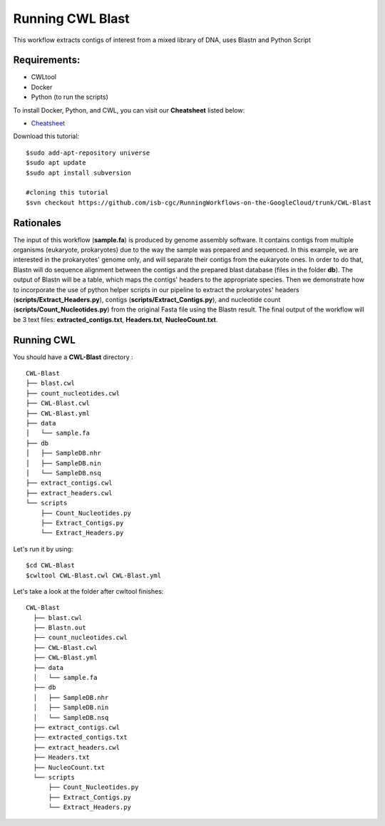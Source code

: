 ==================
Running CWL Blast
==================


This workflow extracts contigs of interest from a mixed library of DNA, uses Blastn and Python Script



Requirements:
=============


-  CWLtool
-  Docker
-  Python (to run the scripts)

To install Docker, Python, and CWL, you can visit our **Cheatsheet** listed below:

- `Cheatsheet <https://isb-cancer-genomics-cloud.readthedocs.io/en/kyle-staging/sections/gcp-info/Cheatsheet.html>`_


Download this tutorial:
::

  $sudo add-apt-repository universe
  $sudo apt update
  $sudo apt install subversion

  #cloning this tutorial
  $svn checkout https://github.com/isb-cgc/RunningWorkflows-on-the-GoogleCloud/trunk/CWL-Blast

Rationales
==========

The input of this workflow (**sample.fa**) is produced by genome assembly software. It contains contigs from multiple organisms (eukaryote, prokaryotes) due to the way the sample was prepared and sequenced.
In this example, we are interested in the prokaryotes' genome only, and will separate their contigs from the eukaryote ones. In order to do that, Blastn will do sequence alignment between the contigs and the prepared blast database (files in the folder **db**).
The output of Blastn will be a table, which maps the contigs' headers to the appropriate species. Then we demonstrate how to incorporate the use of python helper scripts in our pipeline to extract the prokaryotes' headers (**scripts/Extract_Headers.py**), contigs (**scripts/Extract_Contigs.py**), and nucleotide count (**scripts/Count_Nucleotides.py**) from the original Fasta file using the Blastn result.
The final output of the workflow will be 3 text files: **extracted_contigs.txt**, **Headers.txt**, **NucleoCount.txt**.



Running CWL
===========
You should have a **CWL-Blast** directory :

::

   CWL-Blast
   ├── blast.cwl
   ├── count_nucleotides.cwl
   ├── CWL-Blast.cwl
   ├── CWL-Blast.yml
   ├── data
   │   └── sample.fa
   ├── db
   │   ├── SampleDB.nhr
   │   ├── SampleDB.nin
   │   └── SampleDB.nsq
   ├── extract_contigs.cwl
   ├── extract_headers.cwl
   └── scripts
       ├── Count_Nucleotides.py
       ├── Extract_Contigs.py
       └── Extract_Headers.py


Let's run it by using:

::

  $cd CWL-Blast
  $cwltool CWL-Blast.cwl CWL-Blast.yml

Let's take a look at the folder after cwltool finishes:


::

  CWL-Blast
    ├── blast.cwl
    ├── Blastn.out
    ├── count_nucleotides.cwl
    ├── CWL-Blast.cwl
    ├── CWL-Blast.yml
    ├── data
    │   └── sample.fa
    ├── db
    │   ├── SampleDB.nhr
    │   ├── SampleDB.nin
    │   └── SampleDB.nsq
    ├── extract_contigs.cwl
    ├── extracted_contigs.txt
    ├── extract_headers.cwl
    ├── Headers.txt
    ├── NucleoCount.txt
    └── scripts
        ├── Count_Nucleotides.py
        ├── Extract_Contigs.py
        └── Extract_Headers.py
